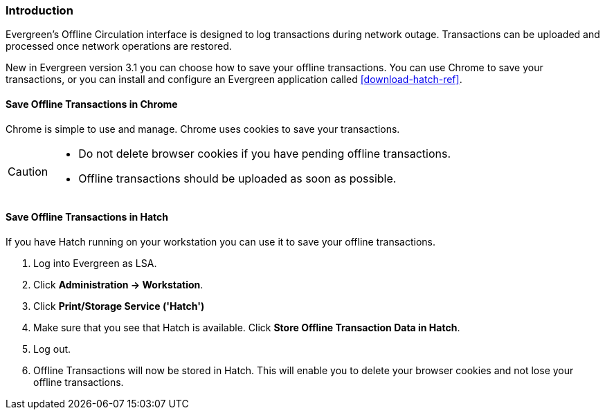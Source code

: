 Introduction
~~~~~~~~~~~~

Evergreen's Offline Circulation interface is designed to log transactions during network outage. Transactions can be uploaded and processed once network operations are restored.

New in Evergreen version 3.1 you can choose how to save your offline transactions. You can use Chrome to save your transactions, or you can install and configure an Evergreen application called xref:download-hatch-ref[].

Save Offline Transactions in Chrome
^^^^^^^^^^^^^^^^^^^^^^^^^^^^^^^^^^^

Chrome is simple to use and manage. Chrome uses cookies to save your transactions.

[CAUTION]
=============
* Do not delete browser cookies if you have pending offline transactions.
* Offline transactions should be uploaded as soon as possible.
=============

Save Offline Transactions in Hatch
^^^^^^^^^^^^^^^^^^^^^^^^^^^^^^^^^^

If you have Hatch running on your workstation you can use it to save your offline transactions.

. Log into Evergreen as LSA.
. Click *Administration -> Workstation*.
. Click *Print/Storage Service ('Hatch')*
. Make sure that you see that Hatch is available. Click *Store Offline Transaction Data in Hatch*.
. Log out.
. Offline Transactions will now be stored in Hatch. This will enable you to delete your browser cookies and not lose your offline transactions.
